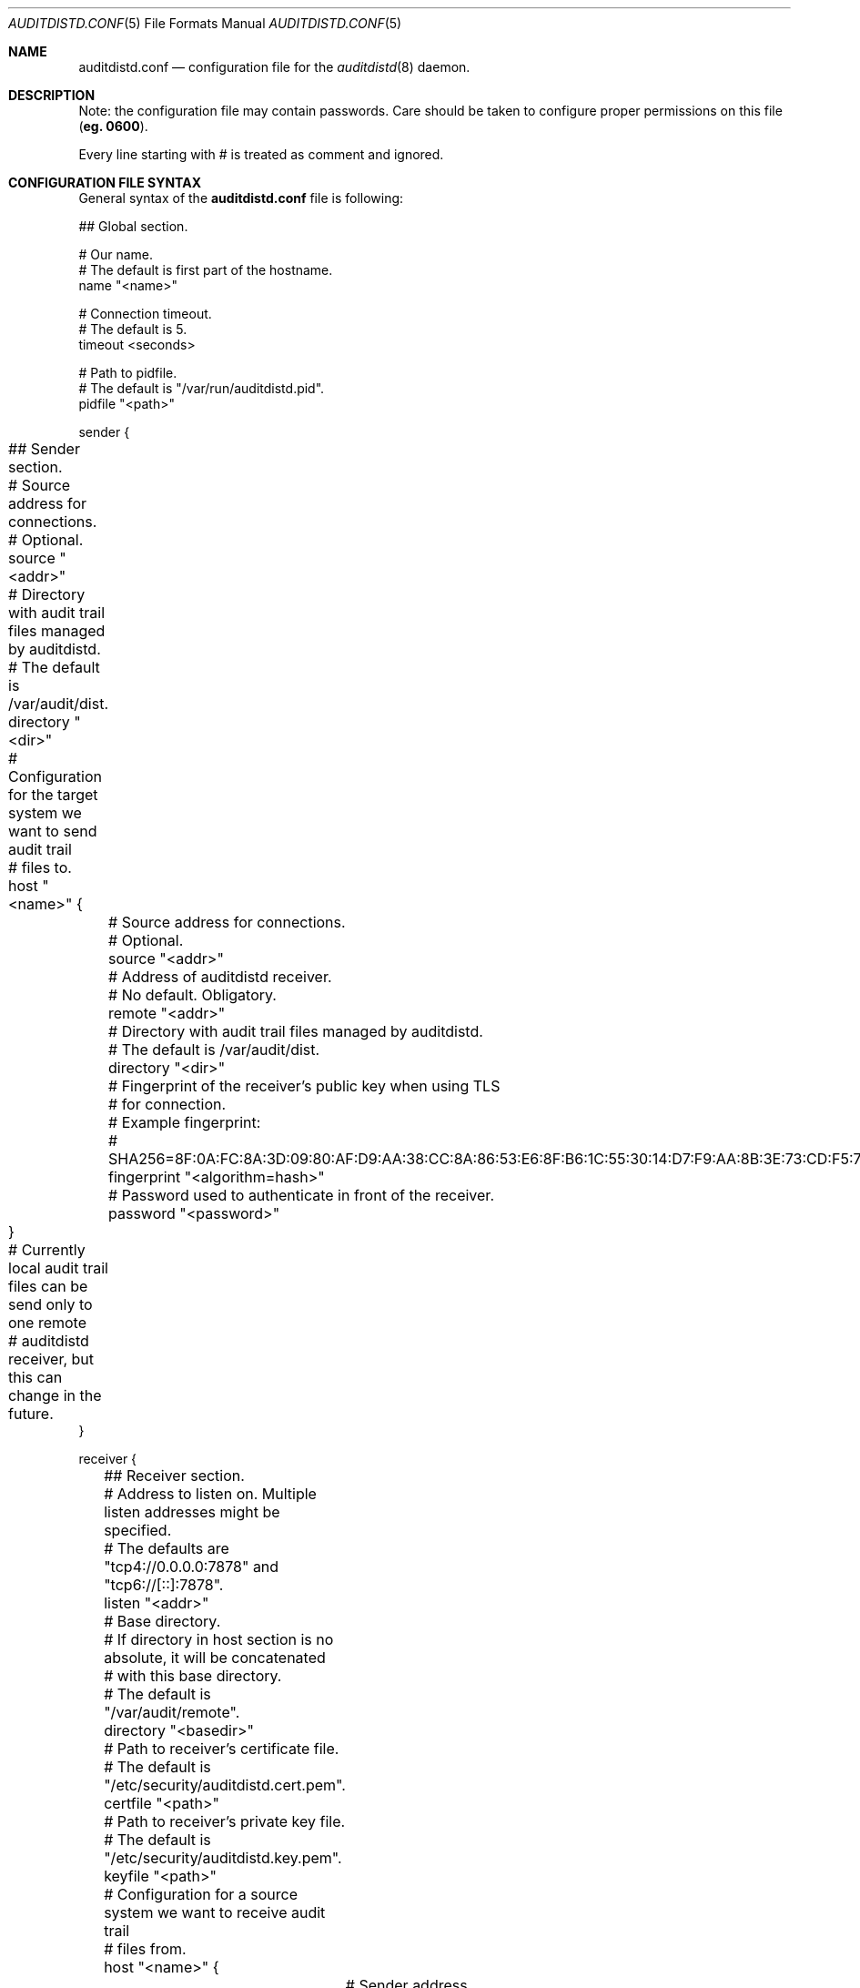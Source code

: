 .\" Copyright (c) 2012 The FreeBSD Foundation
.\" All rights reserved.
.\"
.\" This documentation was written by Pawel Jakub Dawidek under sponsorship
.\" from the FreeBSD Foundation.
.\"
.\" Redistribution and use in source and binary forms, with or without
.\" modification, are permitted provided that the following conditions
.\" are met:
.\" 1. Redistributions of source code must retain the above copyright
.\"    notice, this list of conditions and the following disclaimer.
.\" 2. Redistributions in binary form must reproduce the above copyright
.\"    notice, this list of conditions and the following disclaimer in the
.\"    documentation and/or other materials provided with the distribution.
.\"
.\" THIS SOFTWARE IS PROVIDED BY THE AUTHORS AND CONTRIBUTORS ``AS IS'' AND
.\" ANY EXPRESS OR IMPLIED WARRANTIES, INCLUDING, BUT NOT LIMITED TO, THE
.\" IMPLIED WARRANTIES OF MERCHANTABILITY AND FITNESS FOR A PARTICULAR PURPOSE
.\" ARE DISCLAIMED.  IN NO EVENT SHALL THE AUTHORS OR CONTRIBUTORS BE LIABLE
.\" FOR ANY DIRECT, INDIRECT, INCIDENTAL, SPECIAL, EXEMPLARY, OR CONSEQUENTIAL
.\" DAMAGES (INCLUDING, BUT NOT LIMITED TO, PROCUREMENT OF SUBSTITUTE GOODS
.\" OR SERVICES; LOSS OF USE, DATA, OR PROFITS; OR BUSINESS INTERRUPTION)
.\" HOWEVER CAUSED AND ON ANY THEORY OF LIABILITY, WHETHER IN CONTRACT, STRICT
.\" LIABILITY, OR TORT (INCLUDING NEGLIGENCE OR OTHERWISE) ARISING IN ANY WAY
.\" OUT OF THE USE OF THIS SOFTWARE, EVEN IF ADVISED OF THE POSSIBILITY OF
.\" SUCH DAMAGE.
.\"
.\" $FreeBSD: head/contrib/openbsm/bin/auditdistd/auditdistd.conf.5 244265 2012-12-15 14:59:00Z rwatson $
.\"
.Dd March 22, 2011
.Dt AUDITDISTD.CONF 5
.Os
.Sh NAME
.Nm auditdistd.conf
.Nd configuration file for the
.Xr auditdistd 8
daemon.
.Sh DESCRIPTION
Note: the configuration file may contain passwords.
Care should be taken to configure proper permissions on this file
.Li ( eg. 0600 ) .
.Pp
Every line starting with # is treated as comment and ignored.
.Sh CONFIGURATION FILE SYNTAX
General syntax of the
.Nm
file is following:
.Bd -literal -offset
## Global section.

# Our name.
# The default is first part of the hostname.
name "<name>"

# Connection timeout.
# The default is 5.
timeout <seconds>

# Path to pidfile.
# The default is "/var/run/auditdistd.pid".
pidfile "<path>"

sender {
	## Sender section.

	# Source address for connections.
	# Optional.
	source "<addr>"

	# Directory with audit trail files managed by auditdistd.
	# The default is /var/audit/dist.
	directory "<dir>"
.\"
.\"	# Checksum algorithm for data send over the wire.
.\"	# The default is none.
.\"	checksum "<algorithm>"
.\"
.\"	# Compression algorithm for data send over the wire.
.\"	# The default is none.
.\"	compression "<algorithm>"

	# Configuration for the target system we want to send audit trail
	# files to.
	host "<name>" {
		# Source address for connections.
		# Optional.
		source "<addr>"

		# Address of auditdistd receiver.
		# No default. Obligatory.
		remote "<addr>"

		# Directory with audit trail files managed by auditdistd.
		# The default is /var/audit/dist.
		directory "<dir>"

		# Fingerprint of the receiver's public key when using TLS
		# for connection.
		# Example fingerprint:
		# SHA256=8F:0A:FC:8A:3D:09:80:AF:D9:AA:38:CC:8A:86:53:E6:8F:B6:1C:55:30:14:D7:F9:AA:8B:3E:73:CD:F5:76:2B
		fingerprint "<algorithm=hash>"

		# Password used to authenticate in front of the receiver.
		password "<password>"
.\"
.\"		# Checksum algorithm for data send over the wire.
.\"		# The default is none.
.\"		checksum "<algorithm>"
.\"
.\"		# Compression algorithm for data send over the wire.
.\"		# The default is none.
.\"		compression "<algorithm>"
	}

	# Currently local audit trail files can be send only to one remote
	# auditdistd receiver, but this can change in the future.
}

receiver {
	## Receiver section.

	# Address to listen on. Multiple listen addresses might be specified.
	# The defaults are "tcp4://0.0.0.0:7878" and "tcp6://[::]:7878".
	listen "<addr>"

	# Base directory.
	# If directory in host section is no absolute, it will be concatenated
	# with this base directory.
	# The default is "/var/audit/remote".
	directory "<basedir>"

	# Path to receiver's certificate file.
	# The default is "/etc/security/auditdistd.cert.pem".
	certfile "<path>"

	# Path to receiver's private key file.
	# The default is "/etc/security/auditdistd.key.pem".
	keyfile "<path>"

	# Configuration for a source system we want to receive audit trail
	# files from.
	host "<name>" {
		# Sender address.
		# No default. Obligatory.
		remote "<addr>"

		# Directory where to store audit trail files received
		# from system <name>.
		# The default is "<basedir>/<name>".
		directory "<dir>"

		# Password used by the sender to authenticate.
		password "<password>"
	}

	# Multiple hosts to receive from can be configured.
}
.Ed
.Pp
Most of the various available configuration parameters are optional.
If parameter is not defined in the particular section, it will be
inherited from the parent section if possible.
For example, if the
.Ic source
parameter is not defined in the
.Ic host
section, it will be inherited from the
.Ic sender
section.
In case the
.Ic global
section does not define the
.Ic source
parameter at all, the default value will be used.
.Sh CONFIGURATION FILE DESCRIPTION
The following statements are available:
.Bl -tag -width ".Ic xxxx"
.It Ic name Aq name
.Pp
This host's name.
It is send to the receiver, so it can properly recognize us if there are
more than one sender coming from the same IP address.
.It Ic timeout Aq seconds
.Pp
Connection timeout in seconds.
The default value is
.Va 5 .
.It Ic pidfile Aq path
.Pp
File in which to store the process ID of the main
.Xr auditdistd 8
process.
.Pp
The default value is
.Pa /var/run/auditdistd.pid .
.It Ic source Aq addr
.Pp
Local address to bind to before connecting to the remote
.Nm auditdistd
daemon.
Format is the same as for the
.Ic listen
statement.
.It Ic directory Aq path
.Pp
Directory where to look for audit trail files in case of sender mode or
directory where to store received audit trail files.
The provided path has to be an absolute path.
The only exception is when directory is provided in the
.Ic receiver
section, then path provided in the
.Ic host
subsections can be relative to the directory in the
.Ic receiver
section.
The default value is
.Pa /var/audit/dist
for the entire
.Ic sender
section,
.Pa /var/audit/remote
for the non-host
.Ic receiver
section and
.Pa /var/audit/remote/<name>
for the
.Ic host
subsections in the
.Ic receiver
section where
.Aq name
is host's name.
.\".It Ic checksum Aq algorithm
.\".Pp
.\"Checksum algorithm should be one of the following:
.\".Bl -tag -width ".Ic sha256"
.\".It Ic none
.\"No checksum will be calculated for the data being send over the network.
.\"This is the default setting.
.\".It Ic crc32
.\"CRC32 checksum will be calculated.
.\".It Ic sha256
.\"SHA256 checksum will be calculated.
.\".El
.\".It Ic compression Aq algorithm
.\".Pp
.\"Compression algorithm should be one of the following:
.\".Bl -tag -width ".Ic none"
.\".It Ic none
.\"Data send over the network will not be compressed.
.\"This is the default setting.
.\".It Ic lzf
.\"The
.\".Nm LZF
.\"algorithm by
.\".An Marc Alexander Lehmann
.\"will be used to compress the data send over the network.
.\".Nm LZF
.\"is very fast, general purpose compression algorithm.
.\".El
.It Ic remote Aq addr
.Pp
Address of the remote
.Nm auditdistd
daemon.
Format is the same as for the
.Ic listen
statement.
When operating in the
.Ic sender
mode this address will be used to connect to the
.Ic receiver .
When operating in the
.Ic receiver
mode only connections from this address will be accepted.
.It Ic listen Aq addr
.Pp
Address to listen on in form of:
.Bd -literal -offset indent
protocol://protocol-specific-address
.Ed
.Pp
Each of the following examples defines the same listen address:
.Bd -literal -offset indent
0.0.0.0
0.0.0.0:7878
tcp://0.0.0.0
tcp://0.0.0.0:7878
tcp4://0.0.0.0
tcp4://0.0.0.0:7878
.Ed
.Pp
Multiple listen addresses can be specified.
By default
.Nm auditdistd
listens on
.Pa tcp4://0.0.0.0:7878
and
.Pa tcp6://[::]:7878
if kernel supports IPv4 and IPv6 respectively.
.It Ic keyfile Aq path
.Pp
Path to a file that contains private key for TLS communication.
.It Ic certfile Aq path
.Pp
Path to a file that contains certificate for TLS communication.
.It Ic fingerprint Aq algo=hash
.Pp
Finger print of the receiver's public key.
Currently only SHA256 algorithm is supported.
Certificate public key's fingerprint ready to be pasted into auditdistd
configuration file can be obtained by running:
.Bd -literal -offset
# openssl x509 -in /etc/security/auditdistd.cert.pem -noout -fingerprint -sha256 | awk -F '[ =]' '{printf("%s=%s\\n", $1, $3)}'
.Ed
.It Ic password Aq password
.Pp
Password used to authenticate the sender in front of the receiver.
.El
.Sh FILES
.Bl -tag -width ".Pa /etc/security/auditdistd.conf" -compact
.It Pa /etc/security/auditdistd.conf
The default
.Nm auditdistd
configuration file.
.El
.Sh EXAMPLES
The example configuration files can look as follows.
.Pp
Web server:
.Bd -literal -offset indent
sender {
	host backup {
		remote 10.0.0.4
	}
}
.Ed
.Pp
Audit backup server:
.Bd -literal -offset indent
receiver {
	host webserv {
		remote 10.0.0.1
	}
	host mailserv {
		remote 10.0.0.2
	}
	host dnsserv {
		remote 10.0.0.3
	}
}
.Ed
.Sh SEE ALSO
.Xr audit 4 ,
.Xr auditdistd 8 .
.Sh AUTHORS
The
.Nm auditdistd
was developed by
.An Pawel Jakub Dawidek Aq pawel@dawidek.net
under sponsorship of the FreeBSD Foundation.
